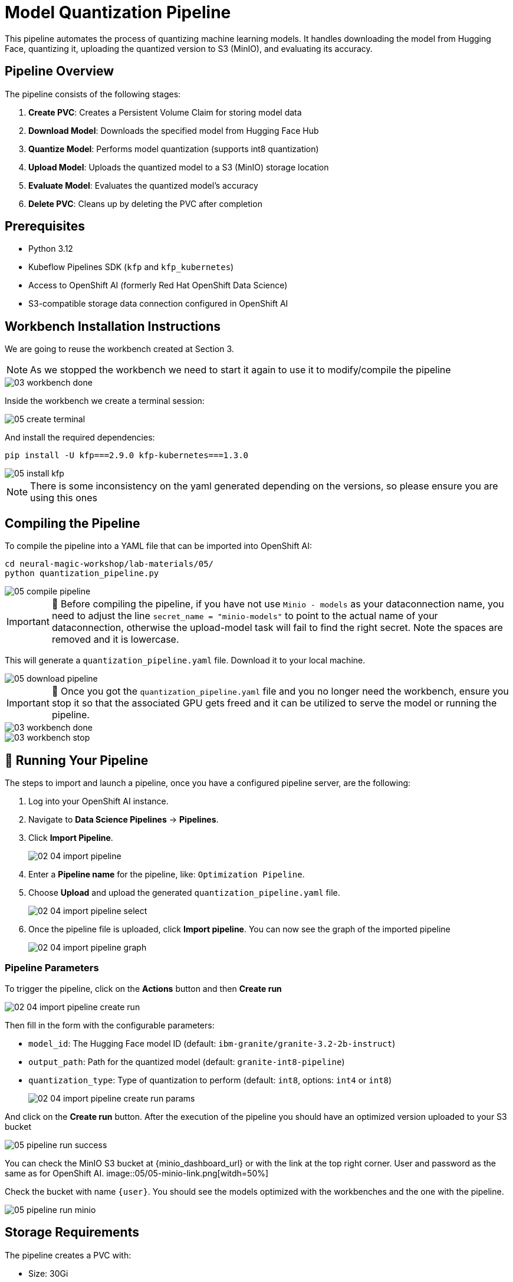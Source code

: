 = Model Quantization Pipeline

This pipeline automates the process of quantizing machine learning models. It handles downloading the model from Hugging Face, quantizing it, uploading the quantized version to S3 (MinIO), and evaluating its accuracy.

== Pipeline Overview

The pipeline consists of the following stages:

1. *Create PVC*: Creates a Persistent Volume Claim for storing model data
2. *Download Model*: Downloads the specified model from Hugging Face Hub
3. *Quantize Model*: Performs model quantization (supports int8 quantization)
4. *Upload Model*: Uploads the quantized model to a S3 (MinIO) storage location
5. *Evaluate Model*: Evaluates the quantized model's accuracy
6. *Delete PVC*: Cleans up by deleting the PVC after completion

== Prerequisites

* Python 3.12
* Kubeflow Pipelines SDK (`kfp` and `kfp_kubernetes`)
* Access to OpenShift AI (formerly Red Hat OpenShift Data Science)
* S3-compatible storage data connection configured in OpenShift AI

== Workbench Installation Instructions

We are going to reuse the workbench created at Section 3.

NOTE: As we stopped the workbench we need to start it again to use it to modify/compile the pipeline
[.bordershadow]
image::03/03-workbench-done.png[]

Inside the workbench we create a terminal session:
[.bordershadow]
image::05/05-create-terminal.png[]

And install the required dependencies:

[source,bash]
----
pip install -U kfp===2.9.0 kfp-kubernetes===1.3.0
----
[.bordershadow]
image::05/05-install-kfp.png[]
NOTE: There is some inconsistency on the yaml generated depending on the versions, so please ensure you are using this ones

== Compiling the Pipeline

To compile the pipeline into a YAML file that can be imported into OpenShift AI:

[source,bash]
----
cd neural-magic-workshop/lab-materials/05/
python quantization_pipeline.py
----
[.bordershadow]
image::05/05-compile-pipeline.png[]
IMPORTANT: 🚨 Before compiling the pipeline, if you have not use `Minio - models` as your dataconnection name, you need to adjust the line `secret_name = "minio-models"` to point to the actual name of your dataconnection, otherwise the upload-model task will fail to find the right secret. Note the spaces are removed and it is lowercase.

This will generate a `quantization_pipeline.yaml` file. Download it to your local machine.
[.bordershadow]
image::05/05-download-pipeline.png[]

IMPORTANT: 🚨 Once you got the `quantization_pipeline.yaml` file and you no longer need the workbench, ensure you stop it so that the associated GPU gets freed and it can be utilized to serve the model or running the pipeline.
[.bordershadow]
image::03/03-workbench-done.png[]
[.bordershadow]
image::03/03-workbench-stop.png[]

== 🚀 Running Your Pipeline

The steps to import and launch a pipeline, once you have a configured pipeline server, are the following:

. Log into your OpenShift AI instance.
. Navigate to **Data Science Pipelines** → **Pipelines**.
. Click **Import Pipeline**.
+
[.bordershadow]
image::02/02-04-import-pipeline.png[]
. Enter a **Pipeline name** for the pipeline, like: `Optimization Pipeline`.
. Choose **Upload** and upload the generated `quantization_pipeline.yaml` file.
+
[.bordershadow]
image::02/02-04-import-pipeline-select.png[]
. Once the pipeline file is uploaded, click **Import pipeline**. You can now see the graph of the imported pipeline
+
[.bordershadow]
image::02/02-04-import-pipeline-graph.png[]

=== Pipeline Parameters

To trigger the pipeline, click on the **Actions** button and then **Create run**
[.bordershadow]
image::02/02-04-import-pipeline-create-run.png[]

Then fill in the form with the configurable parameters:

* `model_id`: The Hugging Face model ID (default: `ibm-granite/granite-3.2-2b-instruct`)
* `output_path`: Path for the quantized model (default: `granite-int8-pipeline`)
* `quantization_type`: Type of quantization to perform (default: `int8`, options: `int4` or `int8`)
+
[.bordershadow]
image::02/02-04-import-pipeline-create-run-params.png[]

And click on the **Create run** button. After the execution of the pipeline you should have an optimized version uploaded to your S3 bucket
[.bordershadow]
image::05/05-pipeline-run-success.png[]

You can check the MinIO S3 bucket at {minio_dashboard_url} or with the link at the top right corner. User and password as the same as for OpenShift AI.
image::05/05-minio-link.png[witdh=50%]

Check the bucket with name `{user}`.
You should see the models optimized with the workbenches and the one with the pipeline.
[.bordershadow]
image::05/05-pipeline-run-minio.png[]

== Storage Requirements

The pipeline creates a PVC with:

* Size: 30Gi
* Access Mode: ReadWriteMany
* Storage Class: standard

Make sure your cluster has the appropriate storage class available.

== Data Connection Setup

Before running the pipeline:

1. Create a data connection in OpenShift AI pointing to your (MinIO) S3 storage. In the above example we reused the one created at Section 2.2 (**Minio - models**)
2. The data connection has the next mandatory fields:
* Connection name: minio-models (harcoded in the source pipeline file)
* Access Key
* Secret Key
* Endpoint
* Bucket: need to ensure the bucket exists on S3 (MinIO) before triggering the pipeline 